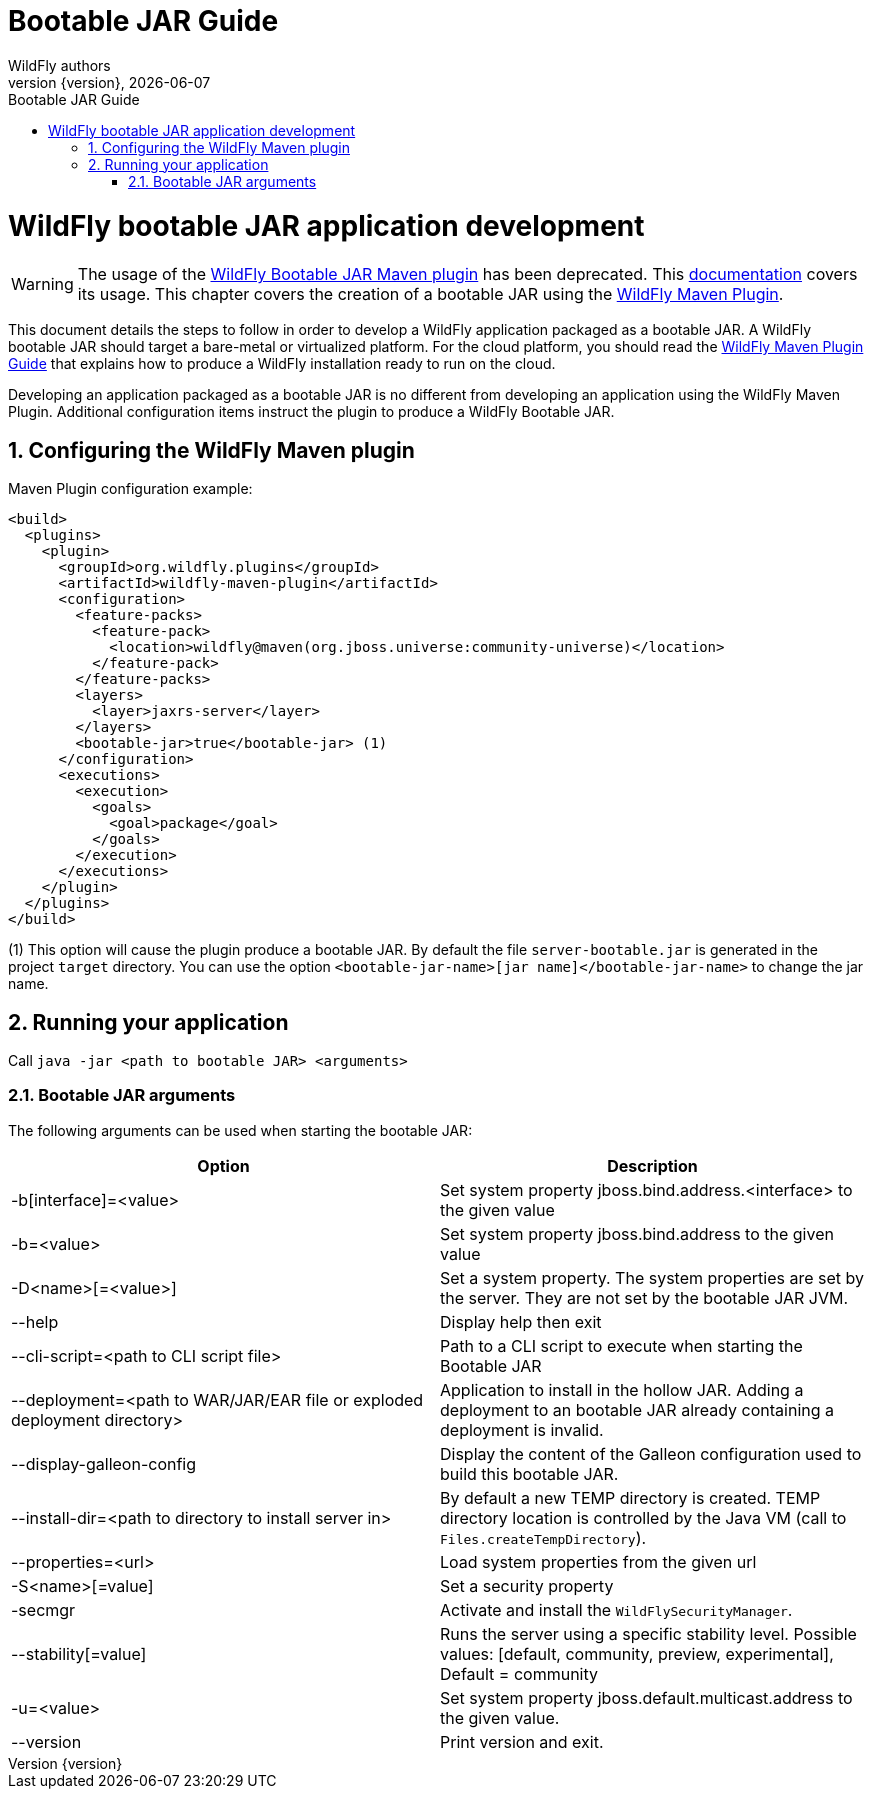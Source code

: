 [[Bootable_Guide]]
= Bootable JAR Guide
WildFly authors;
:revnumber: {version}
:revdate: {localdate}
:toc: macro
:toclevels: 3
:toc-title: Bootable JAR Guide
:doctype: book
:icons: font
:source-highlighter: coderay

ifdef::env-github[]
:tip-caption: :bulb:
:note-caption: :information_source:
:important-caption: :heavy_exclamation_mark:
:caution-caption: :fire:
:warning-caption: :warning:
endif::[]

// ifndef::ebook-format[:leveloffset: 1]

ifdef::basebackend-html[toc::[]]
:numbered:

[[wildfly_bootable_JAR_development]]
= WildFly bootable JAR application development

[WARNING]
The usage of the link:https://github.com/wildfly-extras/wildfly-jar-maven-plugin[WildFly Bootable JAR Maven plugin] has been deprecated. 
This link:https://docs.wildfly.org/33/Bootable_Guide.html[documentation] covers its usage.
This chapter covers the creation of a bootable JAR using the link:https://docs.wildfly.org/wildfly-maven-plugin[WildFly Maven Plugin].

This document details the steps to follow in order to develop a WildFly application
packaged as a bootable JAR. A WildFly bootable JAR should target a bare-metal or virtualized platform. For the cloud platform, 
you should read the link:WildFly_Maven_Plugin_Guide{outfilesuffix}[WildFly Maven Plugin Guide] that explains how to produce a WildFly installation 
ready to run on the cloud.

Developing an application packaged as a bootable JAR is no different from developing an application using the WildFly Maven Plugin.
Additional configuration items instruct the plugin to produce a WildFly Bootable JAR.

[[wildfly-maven-plugin-jar-pom-configuration]]
== Configuring the WildFly Maven plugin

Maven Plugin configuration example:

[source,xml]
----
<build>
  <plugins>
    <plugin>
      <groupId>org.wildfly.plugins</groupId>
      <artifactId>wildfly-maven-plugin</artifactId>
      <configuration>
        <feature-packs>
          <feature-pack>
            <location>wildfly@maven(org.jboss.universe:community-universe)</location>
          </feature-pack>
        </feature-packs>
        <layers>
          <layer>jaxrs-server</layer>
        </layers>
        <bootable-jar>true</bootable-jar> (1)
      </configuration>
      <executions>
        <execution>
          <goals>
            <goal>package</goal>
          </goals>
        </execution>
      </executions>
    </plugin>
  </plugins>
</build>
----

(1) This option will cause the plugin produce a bootable JAR. 
By default the file `server-bootable.jar` is generated in the project `target` directory. You can use the option `<bootable-jar-name>[jar name]</bootable-jar-name>` to change the jar name. 

[[wildfly-maven-plugin-jar-run]]
== Running your application

Call ```java -jar <path to bootable JAR> <arguments>```

[[wildfly-bootable-jar-arguments]]
=== Bootable JAR arguments

The following arguments can be used when starting the bootable JAR:

|===
|Option |Description

|-b[interface]=<value>
|Set system property jboss.bind.address.<interface> to the given value

|-b=<value>
|Set system property jboss.bind.address to the given value

|-D<name>[=<value>] 
|Set a system property. The system properties are set by the server. They are not set by the bootable JAR JVM.

|--help
|Display help then exit

|--cli-script=<path to CLI script file>
|Path to a CLI script to execute when starting the Bootable JAR

|--deployment=<path to WAR/JAR/EAR file or exploded deployment directory>
|Application to install in the hollow JAR. Adding a deployment to an bootable JAR already containing a deployment is invalid.

|--display-galleon-config
|Display the content of the Galleon configuration used to build this bootable JAR.

|--install-dir=<path to directory to install server in>
|By default a new TEMP directory is created. TEMP directory location is controlled by the Java VM (call to ```Files.createTempDirectory```).

|--properties=<url>
|Load system properties from the given url

|-S<name>[=value]
|Set a security property

|-secmgr
|Activate and install the `WildFlySecurityManager`.

|--stability[=value]
|Runs the server using a specific stability level. Possible values: [default, community, preview, experimental], Default = community

|-u=<value>
|Set system property jboss.default.multicast.address to the given value.

|--version
|Print version and exit.

|===
